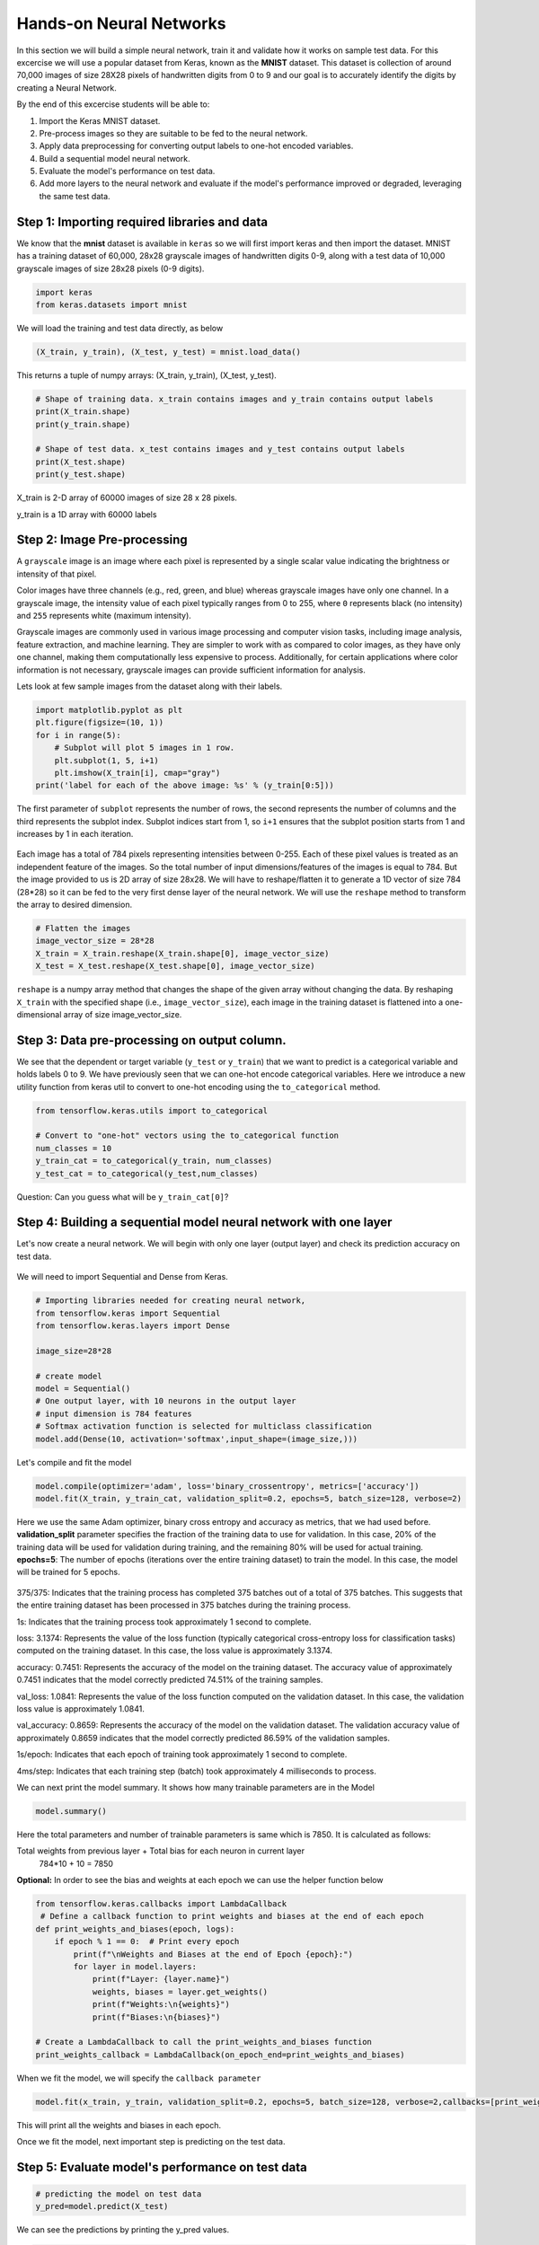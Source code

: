 Hands-on Neural Networks 
============================

In this section we will build a simple neural network, train it and validate how it works on sample test data. For this excercise we will use a popular dataset from Keras,
known as the **MNIST** dataset. This dataset is collection of around 70,000 images of size 28X28 pixels of handwritten digits from 0 to 9 and our goal is to accurately identify the digits by creating a Neural Network.

By the end of this excercise students will be able to:

1. Import the Keras MNIST dataset.
2. Pre-process images so they are suitable to be fed to the neural network.
3. Apply data preprocessing for converting output labels to one-hot encoded variables.
4. Build a sequential model neural network.
5. Evaluate the model's performance on test data.
6. Add more layers to the neural network and evaluate if the model's performance improved or degraded, leveraging the same test data.


Step 1: Importing required libraries and data
~~~~~~~~~~~~~~~~~~~~~~~~~~~~~~~~~~~~~~~~~~~~~~

We know that the **mnist** dataset is available in ``keras`` so we will first import keras and then import the dataset.
MNIST has a training dataset of 60,000, 28x28 grayscale images of handwritten digits 0-9, along with a test data of 10,000 grayscale images of size 28x28 pixels (0-9 digits).

.. code-block:: python3

    import keras
    from keras.datasets import mnist

We will load the training and test data directly, as below

.. code-block:: python3

    (X_train, y_train), (X_test, y_test) = mnist.load_data()

This returns a tuple of numpy arrays:  (X_train, y_train), (X_test, y_test).

.. code-block:: python3

    # Shape of training data. x_train contains images and y_train contains output labels
    print(X_train.shape)
    print(y_train.shape)

    # Shape of test data. x_test contains images and y_test contains output labels
    print(X_test.shape)
    print(y_test.shape)

X_train is 2-D array of 60000 images of size 28 x 28 pixels.

y_train is a 1D array with 60000 labels

Step 2: Image Pre-processing
~~~~~~~~~~~~~~~~~~~~~~~~~~~~

A ``grayscale`` image is an image where each pixel is represented by a single scalar value 
indicating the brightness or intensity of that pixel.

Color images have three channels (e.g., red, green, and blue) whereas grayscale images have only one channel.
In a grayscale image, the intensity value of each pixel typically ranges from 0 to 255, where ``0`` 
represents black (no intensity) and ``255`` represents white (maximum intensity). 

Grayscale images are commonly used in various image processing and computer vision tasks, including 
image analysis, feature extraction, and machine learning. 
They are simpler to work with as compared to color images, as they have only one channel, 
making them computationally less expensive to process. 
Additionally, for certain applications where color information is not necessary, grayscale images 
can provide sufficient information for analysis.

Lets look at few sample images from the dataset along with their labels.

.. code-block:: python3

    import matplotlib.pyplot as plt
    plt.figure(figsize=(10, 1))
    for i in range(5):
        # Subplot will plot 5 images in 1 row. 
        plt.subplot(1, 5, i+1)
        plt.imshow(X_train[i], cmap="gray")
    print('label for each of the above image: %s' % (y_train[0:5]))

The first parameter of ``subplot`` represents the number of rows, the second represents the number of 
columns and the third represents the subplot index. Subplot indices start from 1, so ``i+1`` ensures 
that the subplot position starts from 1 and increases by 1 in each iteration.

.. figure:: ./images/digits.png
    :width: 700px
    :align: center
    :alt: 

Each image has a total of 784 pixels representing intensities between 0-255. Each of these pixel values 
is treated as an independent feature of the images. So the total number of input dimensions/features of the 
images is equal to 784. But the image provided to us is 2D array of size 28x28. We will have to reshape/flatten it
to generate a 1D vector of size 784 (28*28) so it can be fed to the very first dense layer of the neural network.
We will use the ``reshape`` method to transform the array to desired dimension.

.. code-block:: python3

    # Flatten the images
    image_vector_size = 28*28
    X_train = X_train.reshape(X_train.shape[0], image_vector_size)
    X_test = X_test.reshape(X_test.shape[0], image_vector_size)

``reshape`` is a numpy array method that changes the shape of the given array without changing the
data. By reshaping ``X_train`` with the specified shape (i.e., ``image_vector_size``), 
each image in the training dataset is flattened into a one-dimensional array of size image_vector_size.

Step 3: Data pre-processing on output column.
~~~~~~~~~~~~~~~~~~~~~~~~~~~~~~~~~~~~~~~~~~~~~~

We see that the dependent or target variable (``y_test`` or ``y_train``) that we want to predict is a 
categorical variable and holds labels 0 to 9. We have previously seen that we can one-hot encode
categorical variables. Here we introduce a new utility function from keras util to convert to 
one-hot encoding using the ``to_categorical`` method.

.. code-block:: python3

    from tensorflow.keras.utils import to_categorical

    # Convert to "one-hot" vectors using the to_categorical function
    num_classes = 10
    y_train_cat = to_categorical(y_train, num_classes)
    y_test_cat = to_categorical(y_test,num_classes)

Question: Can you guess what will be ``y_train_cat[0]``?

Step 4: Building a sequential model neural network with one layer
~~~~~~~~~~~~~~~~~~~~~~~~~~~~~~~~~~~~~~~~~~~~~~~~~~~~~~~~~~~~~~~~~~

Let's now create a neural network. We will begin with only one layer (output layer) and check its 
prediction accuracy on test data.

.. figure:: ./images/Handwriting1layer.png
    :width: 500px
    :align: center
    :alt: 

We will need to import Sequential and Dense from Keras.

.. code-block:: python3

    # Importing libraries needed for creating neural network,
    from tensorflow.keras import Sequential
    from tensorflow.keras.layers import Dense

    image_size=28*28

    # create model
    model = Sequential()  
    # One output layer, with 10 neurons in the output layer
    # input dimension is 784 features
    # Softmax activation function is selected for multiclass classification
    model.add(Dense(10, activation='softmax',input_shape=(image_size,))) 

Let's compile and fit the model

.. code-block:: python3

    model.compile(optimizer='adam', loss='binary_crossentropy', metrics=['accuracy'])
    model.fit(X_train, y_train_cat, validation_split=0.2, epochs=5, batch_size=128, verbose=2)

Here we use the same Adam optimizer, binary cross entropy and accuracy as metrics, that we
had used before.
**validation_split** parameter specifies the fraction of the training data to use for validation. 
In this case, 20% of the training data will be used for validation during training, and the remaining 80% will be used for actual training.
**epochs=5**: The number of epochs (iterations over the entire training dataset) to train the model. In this case, the model will be trained for 5 epochs.

.. figure:: ./images/digit_one_layer.png
    :width: 700px
    :align: center
    :alt: 

375/375: Indicates that the training process has completed 375 batches out of a total of 375 batches. This suggests that the entire training dataset has been processed in 375 batches during the training process.

1s: Indicates that the training process took approximately 1 second to complete.

loss: 3.1374: Represents the value of the loss function (typically categorical cross-entropy loss for classification tasks) computed on the training dataset. In this case, the loss value is approximately 3.1374.

accuracy: 0.7451: Represents the accuracy of the model on the training dataset. The accuracy value of approximately 0.7451 indicates that the model correctly predicted 74.51% of the training samples.

val_loss: 1.0841: Represents the value of the loss function computed on the validation dataset. In this case, the validation loss value is approximately 1.0841.

val_accuracy: 0.8659: Represents the accuracy of the model on the validation dataset. The validation accuracy value of approximately 0.8659 indicates that the model correctly predicted 86.59% of the validation samples.

1s/epoch: Indicates that each epoch of training took approximately 1 second to complete.

4ms/step: Indicates that each training step (batch) took approximately 4 milliseconds to process.

We can next print the model summary. It shows how many trainable parameters are in the Model

.. code-block:: python3

    model.summary()

.. figure:: ./images/model_summary_1.png
    :width: 700px
    :align: center
    :alt: 

Here the total parameters and number of trainable parameters is same which is 7850.
It is calculated as follows:

Total weights from previous layer + Total bias for each neuron in current layer
 784*10 + 10 = 7850

**Optional:**
In order to see the bias and weights at each epoch we can use the helper function below

.. code-block:: python3

    from tensorflow.keras.callbacks import LambdaCallback
     # Define a callback function to print weights and biases at the end of each epoch
    def print_weights_and_biases(epoch, logs):
        if epoch % 1 == 0:  # Print every epoch
            print(f"\nWeights and Biases at the end of Epoch {epoch}:")
            for layer in model.layers:
                print(f"Layer: {layer.name}")
                weights, biases = layer.get_weights()
                print(f"Weights:\n{weights}")
                print(f"Biases:\n{biases}")

    # Create a LambdaCallback to call the print_weights_and_biases function
    print_weights_callback = LambdaCallback(on_epoch_end=print_weights_and_biases)

When we fit the model, we will specify the ``callback parameter``

.. code-block:: python3

    model.fit(x_train, y_train, validation_split=0.2, epochs=5, batch_size=128, verbose=2,callbacks=[print_weights_callback])

This will print all the weights and biases in each epoch. 

Once we fit the model, next important step is predicting on the test data.


Step 5: Evaluate model's performance on test data
~~~~~~~~~~~~~~~~~~~~~~~~~~~~~~~~~~~~~~~~~~~~~~~~~~

.. code-block:: python3

    # predicting the model on test data
    y_pred=model.predict(X_test)

We can see the predictions by printing the y_pred values.

.. code-block:: python3

    y_pred[0]

``output``

.. code-block:: python3

    array([0.0000000e+00, 0.0000000e+00, 0.0000000e+00, 1.2051002e-35,0.0000000e+00, 0.0000000e+00, 0.0000000e+00, 9.9999994e-01,0.0000000e+00, 1.2681052e-34], dtype=float32)

As you can see the output values are probabilities so we will try to get the output class from these probablities by getting the maximum value

.. code-block:: python3

    import numpy as np
    y_pred_final=[]
    for i in y_pred:
        y_pred_final.append(np.argmax(i))


**Visualizing the model's prediction accuracy with confusion matrix**

With confusion matrix we can see how many correct vs incorrect predictions were made using the model above.

.. code-block:: python3

    from sklearn.metrics import confusion_matrix
    import seaborn as sns

    cm=confusion_matrix(y_test,y_pred_final)

    plt.figure(figsize=(10,7))
    sns.heatmap(cm,annot=True,fmt='d')
    plt.xlabel('Predicted')
    plt.ylabel('Truth')
    plt.show()

Output of the above confusion matrix is as follows

.. figure:: ./images/digit_cf_mat1.png
    :width: 700px
    :align: center
    :alt: 

The numbers highlighted accross the diagonals are correct predictions. While the numbers in
black squares are number of incorrect predictions.

Let's also print the accuracy of this model using code below

.. code-block:: python3

    from sklearn.metrics import classification_report
    print(classification_report(y_test,y_pred_final))

As you can see the accuracy of the above model is 87%. 87% of the times this model predicted
with correct label on the test data.

Let's now see if we can improve the model's training by adding more layers in the neural network.

``Can we improve this model by increasing the training parameters? Let's find out.``

Step 6: Adding one or more hidden layers to the above neural network
~~~~~~~~~~~~~~~~~~~~~~~~~~~~~~~~~~~~~~~~~~~~~~~~~~~~~~~~~~~~~~~~~~~~~

.. code-block:: python3

    from tensorflow.keras import Sequential
    from tensorflow.keras.layers import Dense

    image_size=28*28

    # create model
    model2 = Sequential()  

    model2.add(Dense(256, activation='relu',input_shape=(image_size,))) ###Multiple Dense units with Relu activation
    model2.add(Dense(64, activation='relu'))
    model2.add(Dense(64, activation='relu'))
    model2.add(Dense(32, activation='relu'))

    model2.add(Dense(num_classes, activation='softmax'))
    model2.compile(optimizer='adam', loss='binary_crossentropy', metrics=['accuracy'])
    model2.fit(X_train, y_train_cat, validation_split=0.2, epochs=5, batch_size=128, verbose=2,callbacks=None)
    model2.summary()


Total params: 223978 (874.91 KB)
Trainable params: 223978 (874.91 KB)
Non-trainable params: 0 (0.00 Byte)

``From the model summary can you tell how many trainable parameters are present at each layer?``

Let's look at our model predictions.

.. code-block:: python3
   
    import numpy as np
    # predicting the model on test data
    y_pred=model2.predict(X_test)

    # As our outputs are probabilities so we will try to get the output class from these probablities by getting the maximum value
    y_pred_final=[]
    for i in y_pred:
        y_pred_final.append(np.argmax(i))


Next with the help of confusion matrix we can see how many correct vs incorrect predictions were made using the model above.

.. code-block:: python3

    from sklearn.metrics import confusion_matrix
    import seaborn as sns

    cm=confusion_matrix(y_test,y_pred_final)

    plt.figure(figsize=(10,7))
    sns.heatmap(cm,annot=True,fmt='d')
    plt.xlabel('Predicted')
    plt.ylabel('Truth')
    plt.show()


.. code-block:: python3

    from sklearn.metrics import classification_report
    print(classification_report(y_test,y_pred_final))

``output``
    accuracy                           0.95     10000

We certainly see an improvement in prediction accuracy. From the confusion matrix we can 
conclude that the new model has improved on recognizing many digits.

This concludes all the steps for building a 95% accurate neural network for identifying hand-written digits
between 0-9.

``Class Exercise:``

Let's now repeat the hands-on part for MNIST Fashion dataset. MNIST Fashion dataset has 10 categories 
for apparel and accessories. Our goal is to accurately classify the images in test dataset by creating the ANN model

.. code-block:: python3

        #0 T-shirt/top
        #1 Trouser
        #2 Pullover
        #3 Dress
        #4 Coat
        #5 Sandal
        #6 Shirt
        #7 Sneaker
        #8 Bag
        #9 Ankle boot

In Step1: Loading the data, source of dataset will change to:

.. code-block:: python3

     # Loading the data
    from tensorflow.keras.datasets import fashion_mnist
    (X_train, y_train), (X_test, y_test) = fashion_mnist.load_data()

Run through Steps 2 and 3. Skip Steps 4 and 5. Run through Step 6 and compute the accuracy of the model.
How confident are you about the model? What can you do to improveit further?
May be add more layers, or let it run for more number of epochs?
